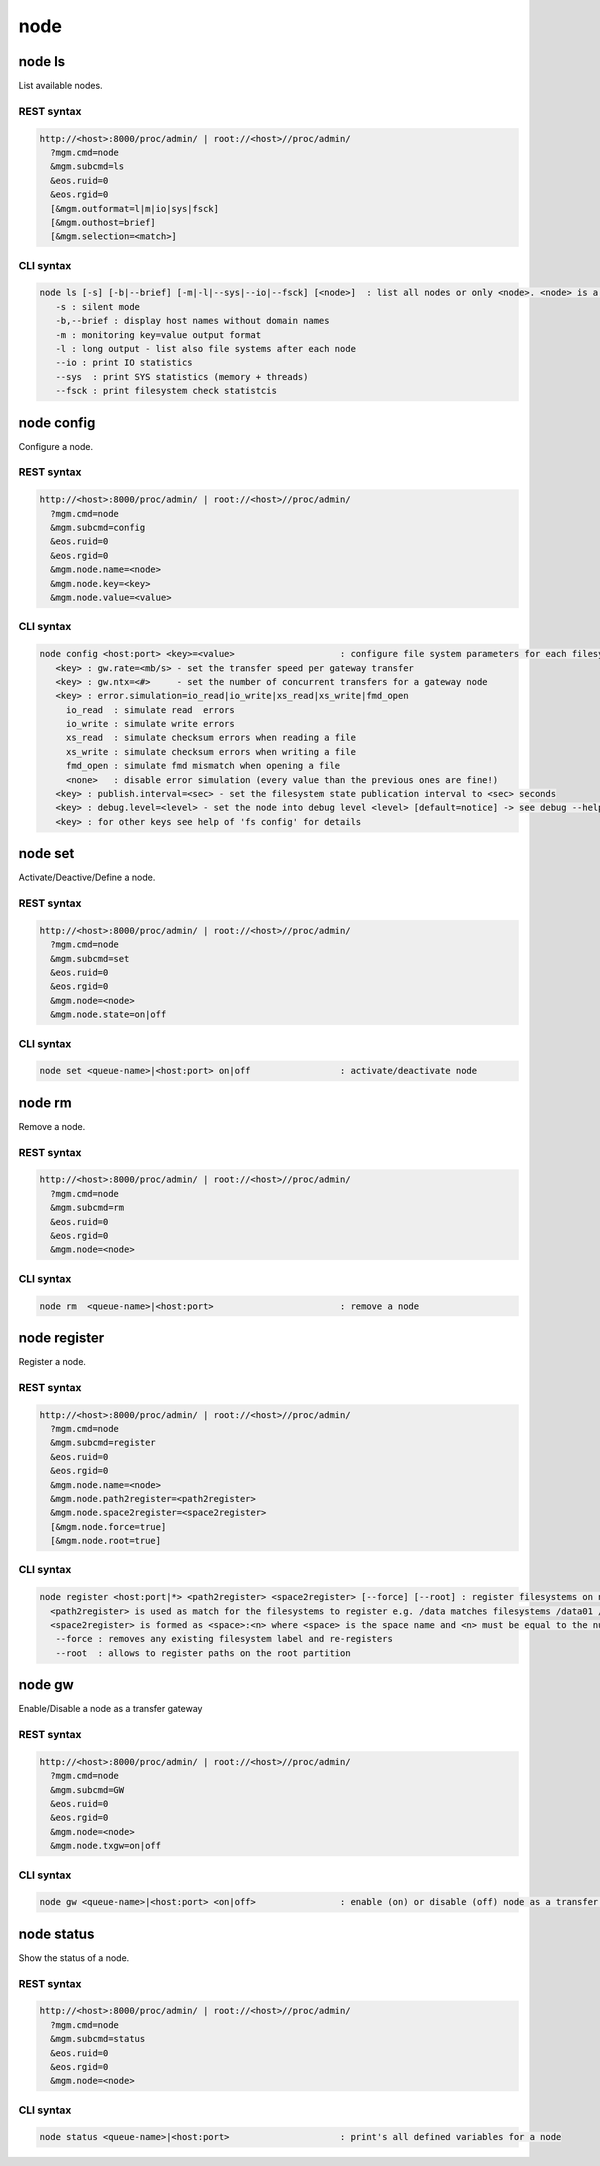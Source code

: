 .. highlight:: rst

.. index::
   single: Node API



node
=====

node ls
--------

List available nodes.

REST syntax
+++++++++++

.. code-block:: text

   http://<host>:8000/proc/admin/ | root://<host>//proc/admin/
     ?mgm.cmd=node
     &mgm.subcmd=ls
     &eos.ruid=0
     &eos.rgid=0
     [&mgm.outformat=l|m|io|sys|fsck]
     [&mgm.outhost=brief]
     [&mgm.selection=<match>]

CLI syntax
++++++++++

.. code-block:: text

   node ls [-s] [-b|--brief] [-m|-l|--sys|--io|--fsck] [<node>]  : list all nodes or only <node>. <node> is a substring match and can be a comma seperated list
      -s : silent mode
      -b,--brief : display host names without domain names
      -m : monitoring key=value output format
      -l : long output - list also file systems after each node
      --io : print IO statistics
      --sys  : print SYS statistics (memory + threads)
      --fsck : print filesystem check statistcis

node config
-----------

Configure a node.

REST syntax
+++++++++++

.. code-block:: text

   http://<host>:8000/proc/admin/ | root://<host>//proc/admin/
     ?mgm.cmd=node
     &mgm.subcmd=config
     &eos.ruid=0
     &eos.rgid=0
     &mgm.node.name=<node>
     &mgm.node.key=<key>
     &mgm.node.value=<value>

CLI syntax
++++++++++

.. code-block:: text

   node config <host:port> <key>=<value>                    : configure file system parameters for each filesystem of this node
      <key> : gw.rate=<mb/s> - set the transfer speed per gateway transfer
      <key> : gw.ntx=<#>     - set the number of concurrent transfers for a gateway node
      <key> : error.simulation=io_read|io_write|xs_read|xs_write|fmd_open
        io_read  : simulate read  errors
        io_write : simulate write errors
        xs_read  : simulate checksum errors when reading a file
        xs_write : simulate checksum errors when writing a file
        fmd_open : simulate fmd mismatch when opening a file
        <none>   : disable error simulation (every value than the previous ones are fine!)
      <key> : publish.interval=<sec> - set the filesystem state publication interval to <sec> seconds
      <key> : debug.level=<level> - set the node into debug level <level> [default=notice] -> see debug --help for available levels
      <key> : for other keys see help of 'fs config' for details

node set
--------

Activate/Deactive/Define a node.

REST syntax
+++++++++++

.. code-block:: text

   http://<host>:8000/proc/admin/ | root://<host>//proc/admin/
     ?mgm.cmd=node
     &mgm.subcmd=set
     &eos.ruid=0
     &eos.rgid=0
     &mgm.node=<node>
     &mgm.node.state=on|off

CLI syntax
++++++++++

.. code-block:: text

      node set <queue-name>|<host:port> on|off                 : activate/deactivate node

node rm
--------

Remove a node.

REST syntax
+++++++++++

.. code-block:: text

   http://<host>:8000/proc/admin/ | root://<host>//proc/admin/
     ?mgm.cmd=node
     &mgm.subcmd=rm
     &eos.ruid=0
     &eos.rgid=0
     &mgm.node=<node>

CLI syntax
++++++++++

.. code-block:: text

    node rm  <queue-name>|<host:port>                        : remove a node

node register
-------------

Register a node.

REST syntax
+++++++++++

.. code-block:: text

   http://<host>:8000/proc/admin/ | root://<host>//proc/admin/
     ?mgm.cmd=node
     &mgm.subcmd=register
     &eos.ruid=0
     &eos.rgid=0
     &mgm.node.name=<node>
     &mgm.node.path2register=<path2register>
     &mgm.node.space2register=<space2register>
     [&mgm.node.force=true]
     [&mgm.node.root=true]

CLI syntax
++++++++++

.. code-block:: text

   node register <host:port|*> <path2register> <space2register> [--force] [--root] : register filesystems on node <host:port>
     <path2register> is used as match for the filesystems to register e.g. /data matches filesystems /data01 /data02 etc. ... /data/ registers all subdirectories in /data/
     <space2register> is formed as <space>:<n> where <space> is the space name and <n> must be equal to the number of filesystems which are matched by <path2register> e.g. data:4 or spare:22 ...
      --force : removes any existing filesystem label and re-registers
      --root  : allows to register paths on the root partition

node gw
--------

Enable/Disable a node as a transfer gateway

REST syntax
+++++++++++

.. code-block:: text

   http://<host>:8000/proc/admin/ | root://<host>//proc/admin/
     ?mgm.cmd=node
     &mgm.subcmd=GW
     &eos.ruid=0
     &eos.rgid=0
     &mgm.node=<node>
     &mgm.node.txgw=on|off

CLI syntax
++++++++++

.. code-block:: text

   node gw <queue-name>|<host:port> <on|off>                : enable (on) or disable (off) node as a transfer gateway

node status
--------

Show the status of a node.

REST syntax
+++++++++++

.. code-block:: text

   http://<host>:8000/proc/admin/ | root://<host>//proc/admin/
     ?mgm.cmd=node
     &mgm.subcmd=status
     &eos.ruid=0
     &eos.rgid=0
     &mgm.node=<node>

CLI syntax
++++++++++

.. code-block:: text

   node status <queue-name>|<host:port>                     : print's all defined variables for a node
